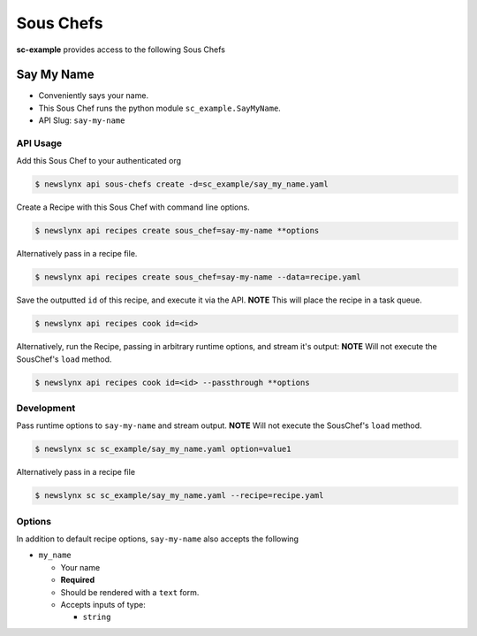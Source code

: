 
Sous Chefs
-------------
**sc-example** provides access to the following Sous Chefs

Say My Name
~~~~~~~~~~~

-  Conveniently says your name.
-  This Sous Chef runs the python module ``sc_example.SayMyName``.
-  API Slug: ``say-my-name``

API Usage
^^^^^^^^^

Add this Sous Chef to your authenticated org

.. code:: bash

    $ newslynx api sous-chefs create -d=sc_example/say_my_name.yaml

Create a Recipe with this Sous Chef with command line options.

.. code:: bash

    $ newslynx api recipes create sous_chef=say-my-name **options

Alternatively pass in a recipe file.

.. code:: bash

    $ newslynx api recipes create sous_chef=say-my-name --data=recipe.yaml

Save the outputted ``id`` of this recipe, and execute it via the API.
**NOTE** This will place the recipe in a task queue.

.. code:: bash

    $ newslynx api recipes cook id=<id>

Alternatively, run the Recipe, passing in arbitrary runtime options, and
stream it's output: **NOTE** Will not execute the SousChef's ``load``
method.

.. code:: bash

    $ newslynx api recipes cook id=<id> --passthrough **options

Development
^^^^^^^^^^^

Pass runtime options to ``say-my-name`` and stream output. **NOTE** Will
not execute the SousChef's ``load`` method.

.. code:: bash

    $ newslynx sc sc_example/say_my_name.yaml option=value1

Alternatively pass in a recipe file

.. code:: bash

    $ newslynx sc sc_example/say_my_name.yaml --recipe=recipe.yaml

Options
^^^^^^^

In addition to default recipe options, ``say-my-name`` also accepts the
following

-  ``my_name``

   -  Your name

   -  **Required**
   -  Should be rendered with a ``text`` form.
   -  Accepts inputs of type:

      -  ``string``




